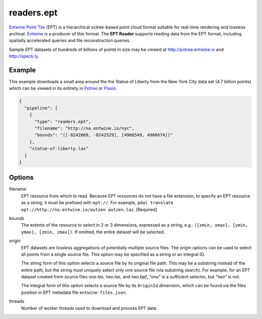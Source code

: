 .. _readers.ept:

readers.ept
===========

`Entwine Point Tile`_ (EPT) is a hierarchical octree-based point cloud format suitable for real-time rendering and lossless archival.  `Entwine`_ is a producer of this format.  The **EPT Reader** supports reading data from the EPT format, including spatially accelerated queries and file reconstruction queries.

Sample EPT datasets of hundreds of billions of points in size may be viewed at http://potree.entwine.io and http://speck.ly.

.. embed::

Example
--------------------------------------------------------------------------------

This example downloads a small area around the the Statue of Liberty from the New York City data set (4.7 billion points) which can be viewed in its entirety in `Potree`_ or `Plasio`_.

.. code-block:: json

    {
      "pipeline": [
        {
          "type": "readers.ept",
          "filename": "http://na.entwine.io/nyc",
          "bounds": "([-8242669, -8242529], [4966549, 4966674])"
        },
        "statue-of-liberty.las"
      ]
    }


Options
--------------------------------------------------------------------------------

filename
    EPT resource from which to read.  Because EPT resources do not have a file extension, to specify an EPT resource as a string, it must be prefixed with ``ept://``.  For example, ``pdal translate ept://http://na.entwine.io/autzen autzen.laz``. [Required]

bounds
    The extents of the resource to select in 2 or 3 dimensions, expressed as a string, e.g.: ``([xmin, xmax], [ymin, ymax], [zmin, zmax])``.  If omitted, the entire dataset will be selected.

origin
    EPT datasets are lossless aggregations of potentially multiple source files.  The *origin* options can be used to select all points from a single source file.  This option may be specified as a string or an integral ID.

    The string form of this option selects a source file by its original file path.  This may be a substring instead of the entire path, but the string must uniquely select only one source file (via substring search).  For example, for an EPT dataset created from source files *one.las*, *two.las*, and *two.bpf*, `"one"` is a sufficient selector, but `"two"` is not.

    The integral form of this option selects a source file by its ``OriginId`` dimension, which can be found via the files position in EPT metadata file ``entwine-files.json``.

threads
    Number of worker threads used to download and process EPT data.

.. _Entwine Point Tile: https://github.com/connormanning/entwine/blob/master/doc/entwine-point-tile.md
.. _Entwine: https://entwine.io/
.. _Potree: http://potree.entwine.io/data/nyc.html
.. _Plasio: http://speck.ly/?s=http%3A%2F%2Fc%5B0-7%5D.greyhound.io&r=ept%3A%2F%2Fna.entwine.io%2Fnyc&ca=-0&ce=49.06&ct=-8239196%2C4958509.308%2C337&cd=42640.943&cmd=125978.13&ps=2&pa=0.1&ze=1&c0s=remote%3A%2F%2Fimagery%3Furl%3Dhttp%3A%2F%2Fserver.arcgisonline.com%2FArcGIS%2Frest%2Fservices%2FWorld_Imagery%2FMapServer%2Ftile%2F%7B%7Bz%7D%7D%2F%7B%7By%7D%7D%2F%7B%7Bx%7D%7D.jpg

